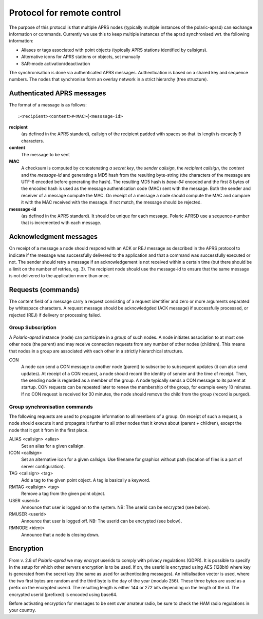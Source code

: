  
Protocol for remote control
===========================

The purpose of this protocol is that multiple APRS nodes (typically multiple instances of the polaric-aprsd) can exchange information or commands. Currently we use this to keep multiple instances of the aprsd synchronised wrt. the following information:

* Aliases or tags associated with point objects (typically APRS stations identified by callsigns).
* Alternative icons for APRS stations or objects, set manually
* SAR-mode activation/deactivation

The synchronisation is done via authenticated APRS messages. Authentication is based on a shared key and sequence numbers. The nodes that synchronise form an overlay network in a strict hierarchy (tree structure).

Authenticated APRS messages
---------------------------

The format of a message is as follows::

 :<recipient><content>#<MAC>{<messsage-id>

**recipient** 
    (as defined in the APRS standard), callsign of the recipient padded with spaces so that its length is excactly 9 characters.

**content**
    The message to be sent

**MAC**
    A checksum is computed by concatenating *a secret key*, the *sender callsign*, the *recipient callsign*, the *content* and the *message-id* and generating a MD5 hash from the resulting byte-string (the characters of the message are UTF-8 encoded before generating the hash). The resulting MD5 hash is *base-64* encoded and the first 8 bytes of the encoded hash is used as the message authentication code (MAC) sent with the message. Both the sender and receiver of a message compute the MAC. On receipt of a message a node should compute the MAC and compare it with the MAC received with the message. If not match, the message should be rejected.

**messsage-id** 
    (as defined in the APRS standard). It should be unique for each message. Polaric APRSD use a sequence-number that is incremented with each message.


    
Acknowledgment messages
-----------------------

On receipt of a message a node should respond with an ACK or REJ message as described in the APRS protocol to indicate if the message was successfully delivered to the application and that a command was successfully executed or not. The sender should retry a message if an acknowledgement is not received within a certain time (but there should be a limit on the number of retries, eg. 3). The recipient node should use the message-id to ensure that the same message is not delivered to the application more than once.

Requests (commands)
-------------------

The content field of a message carry a request consisting of a request identifier and zero or more arguments separated by whitespace characters. A request message should be acknowledgded (ACK message) if successfully processed, or rejected (REJ) if delivery or processing failed.


Group Subscription
^^^^^^^^^^^^^^^^^^

A *Polaric-aprsd* instance (node) can participate in a *group* of such nodes. A node initiates association to at most one other node (the parent) and may receive connection requests from any number of other nodes (children). This means that nodes in a group are associated with each other in a strictly hierarchical structure.

CON
    A node can send a CON message to another node (parent) to subscribe to subsequent updates (it can also send updates). At receipt of a CON request, a node should record the identity of sender and the time of receipt. Then, the sending node is regarded as a member of the group. A node typically sends a CON message to its parent at startup. CON requests can be repeated later to renew the membership of the group, for example every 10 minutes. If no CON request is received for 30 minutes, the node should remove the child from the group (record is purged).

    
Group synchronisation commands
^^^^^^^^^^^^^^^^^^^^^^^^^^^^^^

The following requests are used to propagate information to all members of a group. On receipt of such a request, a node should execute it and propagate it further to all other nodes that it knows about (parent + children), except the node that it got it from in the first place.

ALIAS <callsign> <alias> 
    Set an alias for a given callsign.

ICON <callsign> 
    Set an alternative icon for a given callsign. Use filename for graphics without path (location of files is a part of server configuration).

TAG <callsign> <tag> 
    Add a tag to the given point object. A tag is basically a keyword.

RMTAG <callsign> <tag> 
    Remove a tag from the given point object.

USER <userid> 
    Announce that user is logged on to the system. NB: The userid can be encrypted (see below).

RMUSER <userid> 
    Announce that user is logged off. NB: The userid can be encrypted (see below).

RMNODE <ident> 
    Announce that a node is closing down.


Encryption
----------

From v. 2.8 of *Polaric-aprsd* we may *encrypt* userids to comply with privacy regulations (GDPR). It is possible to specify in the setup for which other servers encryption is to be used. If on, the userid is encrypted using AES (128bit) where key is generated from the secret key (the same as used for authenticating messages). An initialisation vector is used, where the two first bytes are random and the third byte is the day of the year (modulo 256). These three bytes are used as a prefix on the encrypted userid. The resulting length is either 144 or 272 bits depending on the length of the id. The encrypted userid (prefixed) is encoded using base64.

Before activating encryption for messages to be sent over amateur radio, be sure to check the HAM radio regulations in your country.

